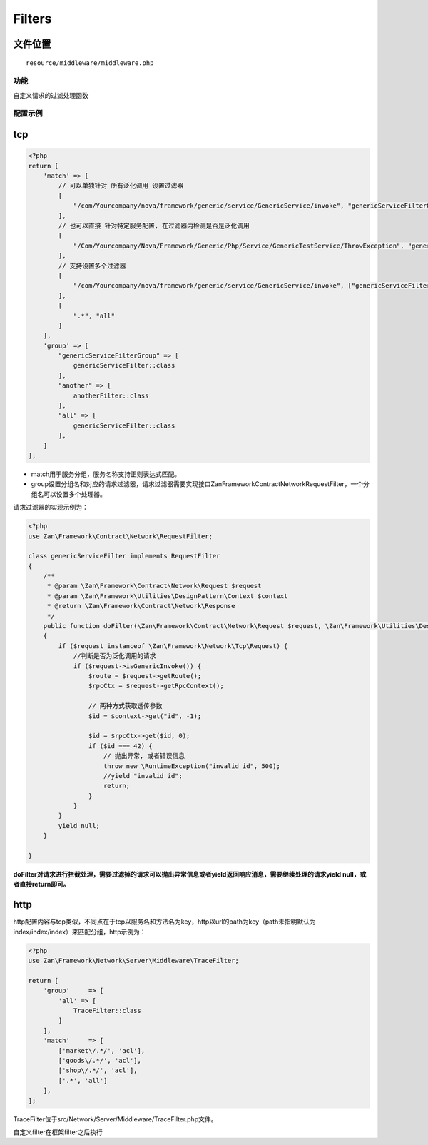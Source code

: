 Filters
=======

文件位置
~~~~~~~~

::

    resource/middleware/middleware.php

功能
----

自定义请求的过滤处理函数

配置示例
--------

tcp
~~~

.. code:: php

    <?php
    return [
        'match' => [
            // 可以单独针对 所有泛化调用 设置过滤器
            [
                "/com/Yourcompany/nova/framework/generic/service/GenericService/invoke", "genericServiceFilterGroup",
            ],
            // 也可以直接 针对特定服务配置, 在过滤器内检测是否是泛化调用
            [
                "/Com/Yourcompany/Nova/Framework/Generic/Php/Service/GenericTestService/ThrowException", "genericServiceFilterGroup",
            ],
            // 支持设置多个过滤器
            [
                "/com/Yourcompany/nova/framework/generic/service/GenericService/invoke", ["genericServiceFilterGroup", "another"],
            ],
            [
                ".*", "all"
            ]
        ],
        'group' => [
            "genericServiceFilterGroup" => [
                genericServiceFilter::class
            ],
            "another" => [
                anotherFilter::class
            ],
            "all" => [
                genericServiceFilter::class
            ],
        ]
    ];

-  match用于服务分组，服务名称支持正则表达式匹配。
-  group设置分组名和对应的请求过滤器，请求过滤器需要实现接口Zan\Framework\Contract\Network\RequestFilter，一个分组名可以设置多个处理器。

请求过滤器的实现示例为：

.. code:: php

    <?php
    use Zan\Framework\Contract\Network\RequestFilter;

    class genericServiceFilter implements RequestFilter
    {
        /**
         * @param \Zan\Framework\Contract\Network\Request $request
         * @param \Zan\Framework\Utilities\DesignPattern\Context $context
         * @return \Zan\Framework\Contract\Network\Response
         */
        public function doFilter(\Zan\Framework\Contract\Network\Request $request, \Zan\Framework\Utilities\DesignPattern\Context $context)
        {
            if ($request instanceof \Zan\Framework\Network\Tcp\Request) {
                //判断是否为泛化调用的请求
                if ($request->isGenericInvoke()) {
                    $route = $request->getRoute();
                    $rpcCtx = $request->getRpcContext();

                    // 两种方式获取透传参数
                    $id = $context->get("id", -1);

                    $id = $rpcCtx->get($id, 0);
                    if ($id === 42) {
                        // 抛出异常, 或者错误信息
                        throw new \RuntimeException("invalid id", 500);
                        //yield "invalid id";
                        return;
                    }
                }
            }
            yield null;
        }

    }

**doFilter对请求进行拦截处理，需要过滤掉的请求可以抛出异常信息或者yield返回响应消息，需要继续处理的请求yield
null，或者直接return即可。**

http
~~~~

http配置内容与tcp类似，不同点在于tcp以服务名和方法名为key，http以url的path为key（path未指明默认为index/index/index）来匹配分组，http示例为：

.. code:: php

    <?php
    use Zan\Framework\Network\Server\Middleware\TraceFilter;

    return [
        'group'     => [
            'all' => [
                TraceFilter::class
            ]
        ],
        'match'     => [
            ['market\/.*/', 'acl'],
            ['goods\/.*/', 'acl'],
            ['shop\/.*/', 'acl'],
            ['.*', 'all']
        ],
    ];

TraceFilter位于src/Network/Server/Middleware/TraceFilter.php文件。


自定义filter在框架filter之后执行
